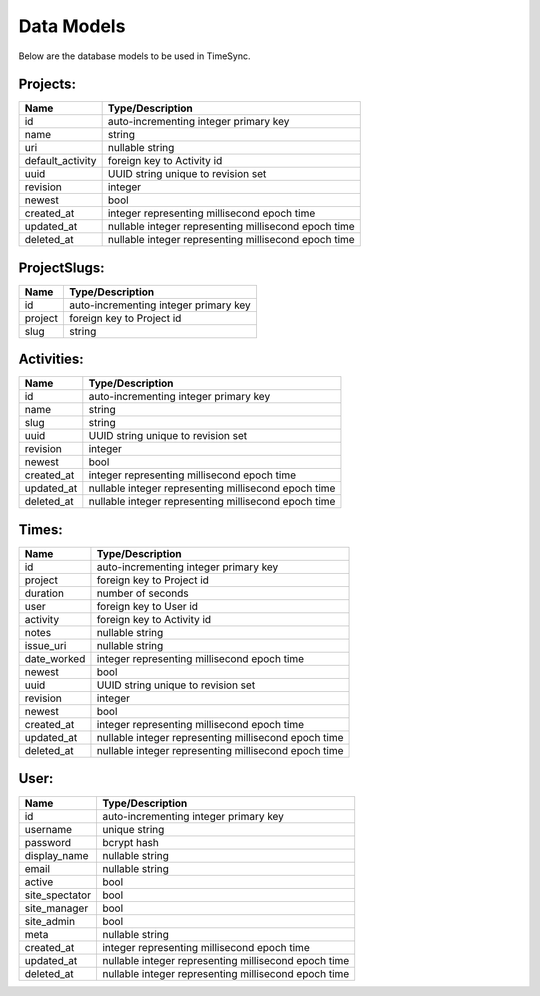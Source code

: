 .. _models:

===========
Data Models
===========

Below are the database models to be used in TimeSync.

Projects:
---------

================ ====================================================
Name             Type/Description
================ ====================================================
id               auto-incrementing integer primary key
name             string
uri              nullable string
default_activity foreign key to Activity id
uuid             UUID string unique to revision set
revision         integer
newest           bool
created_at       integer representing millisecond epoch time
updated_at       nullable integer representing millisecond epoch time
deleted_at       nullable integer representing millisecond epoch time
================ ====================================================

ProjectSlugs:
-------------

======= =====================================
Name    Type/Description
======= =====================================
id      auto-incrementing integer primary key
project foreign key to Project id
slug    string
======= =====================================

Activities:
-----------

========== ====================================================
Name       Type/Description
========== ====================================================
id         auto-incrementing integer primary key
name       string
slug       string
uuid       UUID string unique to revision set
revision   integer
newest     bool
created_at integer representing millisecond epoch time
updated_at nullable integer representing millisecond epoch time
deleted_at nullable integer representing millisecond epoch time
========== ====================================================

Times:
---------

=========== ====================================================
Name        Type/Description
=========== ====================================================
id          auto-incrementing integer primary key
project     foreign key to Project id
duration    number of seconds
user        foreign key to User id
activity    foreign key to Activity id
notes       nullable string
issue_uri   nullable string
date_worked integer representing millisecond epoch time
newest      bool
uuid        UUID string unique to revision set
revision    integer
newest      bool
created_at  integer representing millisecond epoch time
updated_at  nullable integer representing millisecond epoch time
deleted_at  nullable integer representing millisecond epoch time
=========== ====================================================

User:
-----

============== ====================================================
Name           Type/Description
============== ====================================================
id             auto-incrementing integer primary key
username       unique string
password       bcrypt hash
display_name   nullable string
email          nullable string
active         bool
site_spectator bool
site_manager   bool
site_admin     bool
meta           nullable string
created_at     integer representing millisecond epoch time
updated_at     nullable integer representing millisecond epoch time
deleted_at     nullable integer representing millisecond epoch time
============== ====================================================
